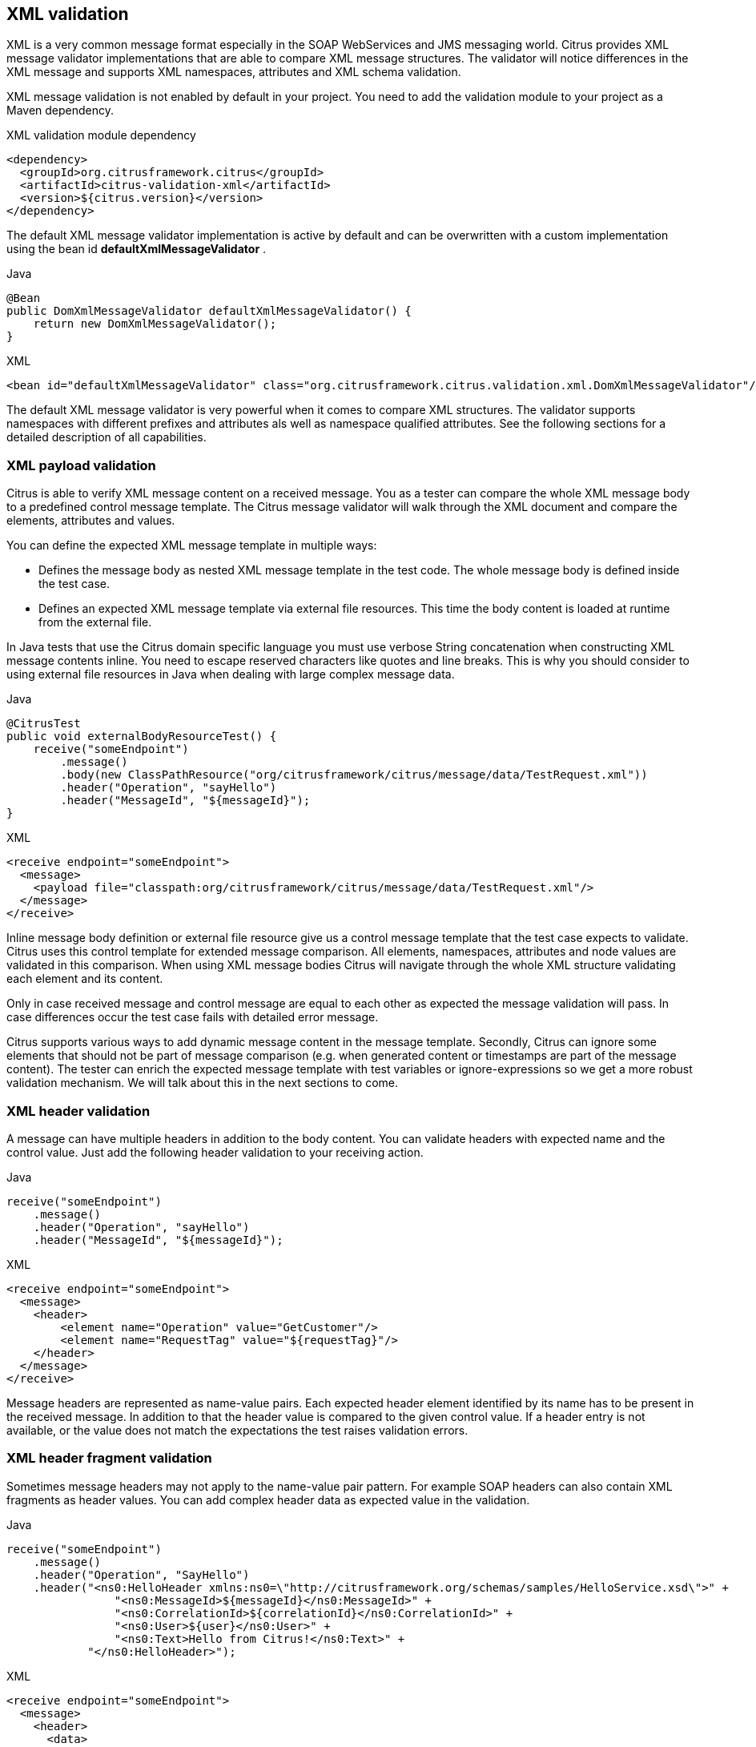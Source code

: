 [[xml-message-validation]]
== XML validation

XML is a very common message format especially in the SOAP WebServices and JMS messaging world. Citrus provides XML message
validator implementations that are able to compare XML message structures. The validator will notice differences in the XML
message and supports XML namespaces, attributes and XML schema validation.

XML message validation is not enabled by default in your project. You need to add the validation module to your project
as a Maven dependency.

.XML validation module dependency
[source,xml]
----
<dependency>
  <groupId>org.citrusframework.citrus</groupId>
  <artifactId>citrus-validation-xml</artifactId>
  <version>${citrus.version}</version>
</dependency>
----

The default XML message validator implementation is active by default and can be overwritten with a custom implementation
using the bean id *defaultXmlMessageValidator* .

.Java
[source,java,indent=0,role="primary"]
----
@Bean
public DomXmlMessageValidator defaultXmlMessageValidator() {
    return new DomXmlMessageValidator();
}
----

.XML
[source,xml,indent=0,role="secondary"]
----
<bean id="defaultXmlMessageValidator" class="org.citrusframework.citrus.validation.xml.DomXmlMessageValidator"/>
----

The default XML message validator is very powerful when it comes to compare XML structures. The validator supports namespaces
with different prefixes and attributes als well as namespace qualified attributes. See the following sections for a detailed
description of all capabilities.

[[xml-payload-validation]]
=== XML payload validation

Citrus is able to verify XML message content on a received message. You as a tester can compare the whole XML message body
to a predefined control message template. The Citrus message validator will walk through the XML document and compare the
elements, attributes and values.

You can define the expected XML message template in multiple ways:

* Defines the message body as nested XML message template in the test code. The whole message body is defined inside the test case.
* Defines an expected XML message template via external file resources. This time the body content is loaded at runtime from the external file.

In Java tests that use the Citrus domain specific language you must use verbose String concatenation when constructing XML
message contents inline. You need to escape reserved characters like quotes and line breaks. This is why you should consider
to using external file resources in Java when dealing with large complex message data.

.Java
[source,java,indent=0,role="primary"]
----
@CitrusTest
public void externalBodyResourceTest() {
    receive("someEndpoint")
        .message()
        .body(new ClassPathResource("org/citrusframework/citrus/message/data/TestRequest.xml"))
        .header("Operation", "sayHello")
        .header("MessageId", "${messageId}");
}
----

.XML
[source,xml,indent=0,role="secondary"]
----
<receive endpoint="someEndpoint">
  <message>
    <payload file="classpath:org/citrusframework/citrus/message/data/TestRequest.xml"/>
  </message>
</receive>
----

Inline message body definition or external file resource give us a control message template that the test case expects to
validate. Citrus uses this control template for extended message comparison. All elements, namespaces, attributes and node
values are validated in this comparison. When using XML message bodies Citrus will navigate through the whole XML structure
validating each element and its content.

Only in case received message and control message are equal to each other as expected the message validation will pass. In
case differences occur the test case fails with detailed error message.

Citrus supports various ways to add dynamic message content in the message template. Secondly, Citrus can ignore some elements
that should not be part of message comparison (e.g. when generated content or timestamps are part of the message content).
The tester can enrich the expected message template with test variables or ignore-expressions so we get a more robust
validation mechanism. We will talk about this in the next sections to come.

[[xml-header-validation]]
=== XML header validation

A message can have multiple headers in addition to the body content. You can validate headers with expected name and the
control value. Just add the following header validation to your receiving action.

.Java
[source,java,indent=0,role="primary"]
----
receive("someEndpoint")
    .message()
    .header("Operation", "sayHello")
    .header("MessageId", "${messageId}");
----

.XML
[source,xml,indent=0,role="secondary"]
----
<receive endpoint="someEndpoint">
  <message>
    <header>
        <element name="Operation" value="GetCustomer"/>
        <element name="RequestTag" value="${requestTag}"/>
    </header>
  </message>
</receive>
----

Message headers are represented as name-value pairs. Each expected header element identified by its name has to be present
in the received message. In addition to that the header value is compared to the given control value. If a header entry is
not available, or the value does not match the expectations the test raises validation errors.

[[xml-header-fragment-validation]]
=== XML header fragment validation

Sometimes message headers may not apply to the name-value pair pattern. For example SOAP headers can also contain XML
fragments as header values. You can add complex header data as expected value in the validation.

.Java
[source,java,indent=0,role="primary"]
----
receive("someEndpoint")
    .message()
    .header("Operation", "SayHello")
    .header("<ns0:HelloHeader xmlns:ns0=\"http://citrusframework.org/schemas/samples/HelloService.xsd\">" +
                "<ns0:MessageId>${messageId}</ns0:MessageId>" +
                "<ns0:CorrelationId>${correlationId}</ns0:CorrelationId>" +
                "<ns0:User>${user}</ns0:User>" +
                "<ns0:Text>Hello from Citrus!</ns0:Text>" +
            "</ns0:HelloHeader>");
----

.XML
[source,xml,indent=0,role="secondary"]
----
<receive endpoint="someEndpoint">
  <message>
    <header>
      <data>
        <![CDATA[
          <ns0:HelloHeader xmlns:ns0="http://citrusframework.org/schemas/samples/HelloService.xsd">
              <ns0:MessageId>${messageId}</ns0:MessageId>
              <ns0:CorrelationId>${correlationId}</ns0:CorrelationId>
              <ns0:User>${user}</ns0:User>
              <ns0:Text>Hello from Citrus!</ns0:Text>
          </ns0:HelloHeader>
        ]]>
      </data>
      <element name="Operation" value="SayHello"/>
    </header>
  </message>
</receive>
----

The header data has not name but uses a complex XML fragment as a value. In SOAP this header fragment will be added as
a `SOAP-ENV:Header` then. Please read more about this in link:#soap-headers[SOAP support].

[[xml-ignore-validation]]
=== Ignore XML elements

Some elements in the message payload might not apply for validation at all. Just think of communication timestamps or dynamic
values that have been generated from a foreign service.

You as a tester may not be able to predict such a timestamp or dynamically value for expected validation. This is why you can
safely ignore elements and attributes in the XML message validation.

.Java
[source,java,indent=0,role="primary"]
----
receive("someEndpoint")
    .message()
    .header("<TestMessage>" +
                "<VersionId>${versionId}</VersionId>" +
                "<Timestamp>?</Timestamp>" +
                "<MessageId>?</MessageId>" +
            "</TestMessage>")
    .validate(xpath()
            .ignore("/TestMessage/Timestamp")
            .ignore("/TestMessage/MessageId"));
----

.XML
[source,xml,indent=0,role="secondary"]
----
<receive endpoint="someEndpoint">
  <message>
    <payload>
      <TestMessage>
        <VersionId>${versionId}</VersionId>
        <Timestamp>?</Timestamp>
        <MessageId>?</MessageId>
      </TestMessage>
    </payload>
    <ignore path="/TestMessage/Timestamp"/>
    <ignore path="/TestMessage/MessageId"/>
  </message>
</receive>
----

The receive action above is not able to verify the elements `Timestamp` and `MessageId`. This is because the timestamp uses
milliseconds and the message id has been generated by the server application. Both values must be excluded from XML validation.

You can use ignore XPath expressions that match elements in the message content that should be excluded. XPath expressions can
be cumbersome and error prone though.

You can also use inline *@ignore@* expressions as expected template values in order to exclude elements from valdidation. This
is for those of you that do not like to write XPath expressions. As a result the ignored message elements are automatically
skipped when Citrus compares and validates message contents and do not break the test case.

.Java
[source,java,indent=0,role="primary"]
----
receive("someEndpoint")
    .message()
    .header("<TestMessage>" +
                "<VersionId>${versionId}</VersionId>" +
                "<Timestamp>@ignore@</Timestamp>" +
                "<MessageId>@ignore@</MessageId>" +
            "</TestMessage>");
----

.XML
[source,xml,indent=0,role="secondary"]
----
<receive endpoint="someEndpoint">
  <message>
    <payload>
      <TestMessage>
        <VersionId>${versionId}</VersionId>
        <Timestamp>@ignore@</Timestamp>
        <MessageId>@ignore@</MessageId>
      </TestMessage>
    </payload>
  </message>
</receive>
----

Feel free to mix both mechanisms to ignore message elements. Ignore expressions are valid as elements, sub-tree nodes and
attributes. You can use the *@ignore@* placeholder in external file resources, too.

[[xml-xpath-validation]]
=== XPath validation

The section link:#xml-payload-validation[XML payload validation] showed how to validate the complete XML message structure
with control message template. All elements are validated and compared one after another.

In some cases this approach might be too extensive. Imagine the tester only needs to validate a small subset of message elements.
You would rather want to use explicit element validation with XPath.

.Java
[source,java,indent=0,role="primary"]
----
receive("someEndpoint")
    .message()
    .validate(xpath()
        .expression("/TestRequest/MessageId", "${messageId}")
        .expression("//VersionId", "2"));
}
----

.XML
[source,xml,indent=0,role="secondary"]
----
<receive endpoint="someEndpoint">
  <message>
    <validate>
      <xpath expression="/TestRequest/MessageId" value="${messageId}"/>
      <xpath expression="/TestRequest/VersionId" value="2"/>
    </validate>
  </message>
</receive>
----

In Java the use of a map may be the easiest way to declare multiple expressions for XPath validation.

.Java DSL
[source,java]
----
final Map<String, Object> expressions = new HashMap<>();
expressions.put("/TestRequest/MessageId", "${messageId}");
expressions.put("//VersionId", "2");

receive("someEndpoint")
    .message()
    .validate(xpath()
        .expressions(expressions));
}
----

Instead of comparing the whole message some message elements are validated explicitly via XPath. Citrus evaluates the XPath
expression on the received message and compares the result value to the control value. The basic message structure as well
as all other message elements are not included into this explicit validation.

NOTE: If this type of element validation is chosen neither <payload> nor <data> nor <resource> template definitions are
allowed in Citrus XML test cases.

TIP: Citrus offers an alternative dot-notated syntax in order to walk through XML trees. In case you are not familiar with
XPath or simply need a very easy way to find your element inside the XML tree you might use this way. Every element hierarchy
in the XML tree is represented with a simple dot - for example:

`TestRequest.VersionId`

The expression will search the XML tree for the respective `<TestRequest><VersionId>` element. Attributes are supported too.
In case the last element in the dot-notated expression is a XML attribute the framework will automatically find it.

Of course this dot-notated syntax is very simple and might not be applicable for more complex tree navigation. XPath is
much more powerful - no doubt. The dot-notated syntax might help those of you that are not familiar with XPath.
So the dot-notation is supported wherever XPath expressions might apply.

The Xpath expressions can evaluate to different result types. By default, Citrus is operating on *NODE* and *STRING* result
types so that you can validate some element value. But you can also use different result types such as *NODESET* and *BOOLEAN* .

.Java
[source,java,indent=0,role="primary"]
----
receive("someEndpoint")
    .validate(xpath()
        .expression("boolean:/TestRequest/Error", false)
        .expression("number:/TestRequest/Status[.='success']", 3)
        .expression("node-set:/TestRequest/OrderType", "[single, multi, multi]");
----

.XML
[source,xml,indent=0,role="secondary"]
----
<receive endpoint="someEndpoint">
  <message>
    <validate>
      <xpath expression="/TestRequest/Error" value="false" result-type="boolean"/>
      <xpath expression="/TestRequest/Status[.='success']" value="3" result-type="number"/>
      <xpath expression="/TestRequest/OrderType" value="[single, multi, multi]" result-type="node-set"/>
    </validate>
  </message>
</receive>
----

In the example above we use different expression result types. First we want to make sure nor */TestRequest/Error* element
is present. This can be done with a boolean result type and *false* value. Second we want to validate the number of found
elements for the expression */TestRequest/Status[.='success']* . The XPath expression evaluates to a node list that results
in its list size to be checked. And last not least we evaluate to a *node-set* result type where all values in the node list
will be translated to a comma delimited string value.

You can use even more powerful validation expressions with matcher implementations. With validation matchers you are able to
use validations such as *greaterThan*, *lessThan*, *hasSize* and much more.

.Java
[source,java,indent=0,role="primary"]
----
receive("someEndpoint")
    .validate(xpath()
        .expression("/TestRequest/Error", anyOf(empty(), nullValue()))
        .expression("number:/TestRequest/Status[.='success']", greaterThan(0.0))
        .expression("integer:/TestRequest/Status[.='failed']", lowerThan(1))
        .expression("node-set:/TestRequest/OrderType", hasSize(3));
----

.XML
[source,xml,indent=0,role="secondary"]
----
<receive endpoint="someEndpoint">
  <message>
    <validate>
      <xpath expression="/TestRequest/Error" value="@assertThat(anyOf(empty(), nullValue()))@"/>
      <xpath expression="/TestRequest/Status[.='success']" value="@assertThat(greaterThan(0.0))@" result-type="number"/>
      <xpath expression="/TestRequest/Status[.='failed']" value="@assertThat(lowerThan(1))@" result-type="integer"/>
      <xpath expression="/TestRequest/OrderType" value="@assertThat(hasSize(3))@" result-type="node-set"/>
    </validate>
  </message>
</receive>
----

NOTE: The validation matchers used in the example above use the link:#hamcrest-message-validation[citrus-hamcrest-validation]
module.

NOTE: XPath uses decimal number type *Double* by default when evaluating expressions with *number* result type. This means
we have to use Double typed expected values, too. Citrus also provides the result type *integer* that automatically converts
the XPath expression result to a *Integer* type.

When using the XML DSL we have to use the *assertThat* validation matcher syntax for defining the Hamcrest matcher. You can
combine matcher implementation as seen in the *anyOf(empty(), nullValue())* expression. When using the Java DSL you can just
add the matcher as expected result object. Citrus evaluates the matchers and makes sure everything is as expected. This is a
very powerful validation mechanism as it also works with node-sets containing multiple values as list.

This is how you can add very powerful message element validation in XML using XPath expressions.

[[xml-validation-namespaces]]
=== XML namespaces

Namespaces represent an essential concept in XML. A namespace declares an element to be part of a very specific ruleset. You
have to specify namespaces also when using XPath expressions. Let's have a look at an example message that uses XML namespaces:

.Sample XML body with namepaces
[source,xml]
----
<ns1:TestMessage xmlns:ns1="http://citrus.com/namespace">
    <ns1:TestHeader>
        <ns1:CorrelationId>_</ns1:CorrelationId>
        <ns1:Timestamp>2001-12-17T09:30:47.0Z</ns1:Timestamp>
        <ns1:VersionId>2</ns1:VersionId>
    </ns1:TestHeader>
    <ns1:TestBody>
        <ns1:Customer>
            <ns1:Id>1</ns1:Id>
        </ns1:Customer>
    </ns1:TestBody>
</ns1:TestMessage>
----

Now we would like to validate some elements in this message using XPath

.Java
[source,java,indent=0,role="primary"]
----
receive("someEndpoint")
    .validate(xpath()
        .expression("//TestMessage/TestHeader/VersionId", 2L)
        .expression("//TestMessage/TestHeader/CorrelationId", "${correlationId}");
----

.XML
[source,xml,indent=0,role="secondary"]
----
<receive endpoint="someEndpoint">
  <message>
    <validate>
      <xpath expression="//TestMessage/TestHeader/VersionId" value="2"/>
      <xpath expression="//TestMessage/TestHeader/CorrelationId" value="${correlationId}"/>
    </validate>
  </message>
</receive>
----

The validation will fail although the XPath expression looks correct regarding the XML tree. This is because the message uses the
namespace `xmlns:ns1="http://citrus.com/namespace"`. The XPath expression is not able to find the elements because of the missing
namespace declaration in the expression. The correct XPath expression uses the namespace prefix as defined in the message.

.Java
[source,java,indent=0,role="primary"]
----
receive("someEndpoint")
    .validate(xpath()
        .expression("//ns1:TestMessage/ns1:TestHeader/ns1:VersionId", 2L)
        .expression("//ns1:TestMessage/ns1:TestHeader/ns1:CorrelationId", "${correlationId}");
----

.XML
[source,xml,indent=0,role="secondary"]
----
<receive endpoint="someEndpoint">
  <message>
    <validate>
      <xpath expression="//ns1:TestMessage/ns1:TestHeader/ns1:VersionId" value="2"/>
      <xpath expression="//ns1:TestMessage/ns1:TestHeader/ns1:CorrelationId" value="${correlationId}"/>
    </validate>
  </message>
</receive>
----

Now the expressions works fine, and the validation is successful. Relying on the namespace prefix `ns1` is quite error prone though.
This is because the test depends on the very specific namespace prefix. As soon as the message is sent with a different
namespace prefix (e.g. ns2) the validation will fail again.

You can avoid this effect when specifying your own namespace context and your own namespace prefix during validation.

.Java
[source,java,indent=0,role="primary"]
----
receive("someEndpoint")
    .validate(xpath()
        .expression("//pfx:TestMessage/pfx:TestHeader/pfx:VersionId", 2L)
        .expression("//pfx:TestMessage/pfx:TestHeader/pfx:CorrelationId", "${correlationId}")
        .namespaceContext("pfx", "http://citrus.com/namespace"));
----

.XML
[source,xml,indent=0,role="secondary"]
----
<receive endpoint="someEndpoint">
  <message>
    <validate>
      <xpath expression="//pfx:TestMessage/pfx:TestHeader/pfx:VersionId" value="2"/>
      <xpath expression="//pfx:TestMessage/pfx:TestHeader/pfx:CorrelationId" value="${correlationId}"/>
      <namespace prefix="pfx" value="http://citrus.com/namespace"/>
    </validate>
  </message>
</receive>
----

Now the test is independent of any namespace prefix in the received message. The namespace context will resolve the namespaces
and find the elements although the message might use different prefixes. The only thing that matters is that the namespace
value (http://citrus.com/namespace[http://citrus.com/namespace]) matches.

TIP: Instead of this namespace context on validation level you can also have a global namespace context which is valid in
all test cases. We just add a bean in the basic Spring application context configuration which defines global namespace mappings.

.Java
[source,java,indent=0,role="primary"]
----
@Bean
public NamespaceContextBuilder namespaceContext() {
    NamespaceContextBuilder builder = new NamespaceContextBuilder();
    builder.getNamepspaceMappings().put("pfx", "http://www.consol.de/samples/sayHello");
    return builder;
}
----

.XML
[source,xml,indent=0,role="secondary"]
----
<namespace-context>
    <namespace prefix="def" uri="http://www.consol.de/samples/sayHello"/>
</namespace-context>
----

Once defined the *def* namespace prefix is valid in all test cases and all XPath expressions. This enables you to free your
test cases from namespace prefix bindings that might be broken with time. You can use these global namespace mappings wherever
XPath expressions are valid inside a test case (validation, ignore, extract).

In the previous section we have seen that XML namespaces can get tricky with XPath validation. Default namespaces can do
even more! So lets look at the example with default namespaces:

.Sample XML body with default namespaces
[source,xml]
----
<TestMessage xmlns="http://citrus.com/namespace">
    <TestHeader>
        <CorrelationId>_</CorrelationId>
        <Timestamp>2001-12-17T09:30:47.0Z</Timestamp>
        <VersionId>2</VersionId>
    </TestHeader>
    <TestBody>
        <Customer>
            <Id>1</Id>
        </Customer>
    </TestBody>
</TestMessage>
----

The message uses default namespaces. The following approach in XPath will fail due to namespace problems.

.Java
[source,java,indent=0,role="primary"]
----
receive("someEndpoint")
    .validate(xpath()
        .expression("//TestMessage/TestHeader/VersionId", 2L)
        .expression("//TestMessage/TestHeader/CorrelationId", "${correlationId}"));
----

.XML
[source,xml,indent=0,role="secondary"]
----
<receive endpoint="someEndpoint">
  <message>
    <validate>
      <xpath expression="//TestMessage/TestHeader/VersionId" value="2"/>
      <xpath expression="//TestMessage/TestHeader/CorrelationId" value="${correlationId}"/>
    </validate>
  </message>
</receive>
----

Even default namespaces need to be specified in the XPath expressions. Look at the following code listing that works fine
with default namespaces:

.Java
[source,java,indent=0,role="primary"]
----
receive("someEndpoint")
    .validate(xpath()
        .expression("//:TestMessage/:TestHeader/:VersionId", 2L)
        .expression("//:TestMessage/:TestHeader/:CorrelationId", "${correlationId}"));
----

.XML
[source,xml,indent=0,role="secondary"]
----
<receive endpoint="someEndpoint">
  <message>
    <validate>
      <xpath expression="//:TestMessage/:TestHeader/:VersionId" value="2"/>
      <xpath expression="//:TestMessage/:TestHeader/:CorrelationId" value="${correlationId}"/>
    </validate>
  </message>
</receive>
----

TIP: It is recommended to use the namespace context as described in the previous chapter when validating. Only this approach
ensures flexibility and stable test cases regarding namespace changes.

[[customize-xml-parser-and-serializer]]
=== Customize XML parser and serializer

When working with XML data format parsing and serializing is a common task. XML structures are parsed to a DOM (Document
Object Model) representation in order to process elements, attributes and text nodes. DOM node objects get serialized to a
String message payload representation. The XML parser and serializer is customizable to a certain level. By default, Citrus
uses the https://www.w3.org/TR/2004/REC-DOM-Level-3-LS-20040407/[DOM Level 3 Load and Save] implementation with following settings:

.Parser settings
[horizontal]
cdata-sections:: *true*
split-cdata-sections:: *false*
validate-if-schema:: *true*
element-content-whitespace:: *false*

.Serializer settings
[horizontal]
format-pretty-print:: *true*
split-cdata-sections:: *false*
element-content-whitespace:: *true*

The parameters are also described in https://www.w3.org/TR/DOM-Level-3-Core/core.html#DOMConfiguration[W3C DOM configuration] documentation. We can customize the default settings by adding
a _XmlConfigurer_ Spring bean to the Citrus application context.

.Java
[source,java,indent=0,role="primary"]
----
@Bean
public XmlConfigurer xmlConfigurer() {
    XmlConfigurer configurer = new XmlConfigurer();
    configurer.getParseSettings().put("validate-if-schema", false);

    configurer.getSerializeSettings().put("comments", false);
    configurer.getSerializeSettings().put("format-pretty-print", false);
    return configurer;
}
----

.XML
[source,xml,indent=0,role="secondary"]
----
<bean id="xmlConfigurer" class="org.citrusframework.citrus.xml.XmlConfigurer">
    <property name="parseSettings">
        <map>
            <entry key="validate-if-schema" value="false" value-type="java.lang.Boolean"/>
        </map>
    </property>
    <property name="serializeSettings">
        <map>
            <entry key="comments" value="false" value-type="java.lang.Boolean"/>
            <entry key="format-pretty-print" value="false" value-type="java.lang.Boolean"/>
        </map>
    </property>
</bean>
----

NOTE: This configuration is of global nature. All XML processing operations will be affected with this configuration.

[[groovy-xml-validation]]
=== Groovy XML validation

With the Groovy XmlSlurper you can easily validate XML message payloads without having to deal directly with XML. People
who do not want to deal with XPath may also like this validation alternative.

The tester directly navigates through the message elements and uses simple code assertions in order to control the message content.
Here is an example how to validate messages with Groovy script:

.Java
[source,java,indent=0,role="primary"]
----
receive("someEndpoint")
    .validate(groovy().script("assert root.children().size() == 4\n" +
                              "assert root.MessageId.text() == '${messageId}'\n" +
                              "assert root.CorrelationId.text() == '${correlationId}'\n")
                              "assert root.Text.text() == 'Hello ' + context.getVariable(\"user\")"))
    .header("Operation, "sayHello")
    .header("CorrelationId", "${correlationId}")
    .timeout(5000L);
----

.XML
[source,xml,indent=0,role="secondary"]
----
<receive endpoint="someEndpoint" timeout="5000">
    <message>
        <validate>
            <script type="groovy">
                assert root.children().size() == 4
                assert root.MessageId.text() == '${messageId}'
                assert root.CorrelationId.text() == '${correlationId}'
                assert root.Text.text() == 'Hello ' + context.getVariable("user")
            </script>
        </validate>
    </message>
    <header>
        <element name="Operation" value="sayHello"/>
        <element name="CorrelationId" value="${correlationId}"/>
    </header>
</receive>
----

The Groovy XmlSlurper validation script goes right into the message-tag instead of a XML control template or XPath validation.
The Groovy script supports Java *_assert_* statements for message element validation. Citrus automatically injects the root
element *_root_* to the validation script. This is the Groovy XmlSlurper object and the start of element navigation. Based on
this root element you can access child elements and attributes with a dot notated syntax. Just use the element names separated
by a simple dot. Very easy! If you need the list of child elements use the *_children()_* function on any element. With the
*_text()_* function you get access to the element's text-value. The *_size()_* is very useful for validating the number of
child elements which completes the basic validation statements.

As you can see from the example, we may use test variables within the validation script, too. Citrus has also injected the
actual test context to the validation script. The test context object holds all test variables. So you can also access variables
with *_context.getVariable("user")_* for instance. On the test context you can also set new variable values with *_context.setVariable("user", "newUserName")_* .

There is even more object injection for the validation script. With the automatically added object *_receivedMessage_* You
have access to the Citrus message object for this receive action. This enables you to do whatever you want with the message
payload or header.

.Java
[source,java,indent=0,role="primary"]
----
receive("someEndpoint")
    .validate(groovy().script("assert receivedMessage.getPayload(String.class).contains(\"Hello Citrus!\")\n" +
                              "assert receivedMessage.getHeader("Operation") == 'sayHello'\n" +
                              "context.setVariable(\"request_payload\", receivedMessage.getPayload(String.class))"))
    .timeout(5000L);
----

.XML
[source,xml,indent=0,role="secondary"]
----
<receive endpoint="someEndpoint" timeout="5000">
    <message>
        <validate>
            <script type="groovy">
                assert receivedMessage.getPayload(String.class).contains("Hello Citrus!")
                assert receivedMessage.getHeader("Operation") == 'sayHello'

                context.setVariable("request_payload", receivedMessage.getPayload(String.class))
            </script>
        </validate>
    </message>
</receive>
----

The listing above shows some power of the validation script. We can access the message payload, we can access the message
header. With test context access we can also save the whole message payload as a new test variable for later usage in the test.

In general Groovy code inside the XML test case definition or as part of the Java DSL code is not very comfortable to maintain.
You do not have code syntax assist or code completion. This is why we can also use external file resources for the validation
scripts. The syntax looks like follows:

.Java
[source,java,indent=0,role="primary"]
----
receive("someEndpoint")
    .validate(groovy()
            .script(new ClassPathResource("validationScript.groovy"))
    .timeout(5000L);
----

.XML
[source,xml,indent=0,role="secondary"]
----
<receive endpoint="someEndpoint" timeout="5000">
    <message>
        <validate>
            <script type="groovy" file="classpath:validationScript.groovy"/>
        </validate>
    </message>
</receive>
----

We referenced some external file resource *_validationScript.groovy_* . This file content is loaded at runtime and is used
as script body. Now that we have a normal groovy file we can use the code completion and syntax highlighting of our favorite
Groovy editor.

NOTE: You can use the Groovy validation script in combination with other validation types like XML tree comparison and XPath
validation.

TIP: For further information on the Groovy XmlSlurper please see the official Groovy website and documentation

[[xml-schema-validation]]
=== XML schema validation

There are several possibilities to describe the structure of XML documents. The two most popular ways are DTD
(Document type definition) and XSD (XML Schema definition). In case the XML document is classified using a
schema definition the structure of the document has to fit the predefined rules inside the schema definition.
XML document instances are valid only in case they meet all these structure rules defined in the schema definition.
Citrus can validate XML documents using the schema languages DTD and XSD.

[[xsd-schema-repositories]]
==== XSD schema repositories

Citrus tries to validate all incoming XML messages against a schema definition in order to ensure that all rules are
fulfilled. This means that the message receiving actions in Citrus have to know the XML schema definition file
resources that belong to our test context.

.Java
[source,java,indent=0,role="primary"]
----
@Bean
public XsdSchemaRepository schemaRepository() {
    XsdSchemaRepository repository = new XsdSchemaRepository();
    repository.getSchemas().add(travelAgencySchema());
    repository.getSchemas().add(royalArilineSchema());
    repository.getSchemas().add(smartArilineSchema());
    return repository;
}

@Bean
public SimpleXsdSchema travelAgencySchema() {
    return new SimpleXsdSchema(
            new ClassPathResource("classpath:citrus/flightbooking/TravelAgencySchema.xsd"));
}

@Bean
public SimpleXsdSchema royalArilineSchema() {
    return new SimpleXsdSchema(
            new ClassPathResource("classpath:citrus/flightbooking/RoyalAirlineSchema.xsd"));
}

@Bean
public SimpleXsdSchema smartArilineSchema() {
    return new SimpleXsdSchema(
            new ClassPathResource("classpath:citrus/flightbooking/SmartAirlineSchema.xsd"));
}
----

.XML
[source,xml,indent=0,role="secondary"]
----
<citrus:schema-repository id="schemaRepository">
    <citrus:schemas>
        <citrus:schema id="travelAgencySchema"
            location="classpath:citrus/flightbooking/TravelAgencySchema.xsd"/>
        <citrus:schema id="royalArilineSchema"
            location="classpath:citrus/flightbooking/RoyalAirlineSchema.xsd"/>
        <citrus:reference schema="smartArilineSchema"/>
    </citrus:schemas>
</citrus:schema-repository>

<citrus:schema id="smartArilineSchema"
      location="classpath:citrus/flightbooking/SmartAirlineSchema.xsd"/>
----

By convention there is a default schema repository component defined in the Citrus Spring application context with
the id *schemaRepository*. Spring application context is then able to inject the schema repository into all message
receiving test actions at runtime. The receiving test action consolidates the repository for a matching schema
definition file in order to validate the incoming XML document structure.

The connection between incoming XML messages and xsd schema files in the repository is done by a mapping strategy which
we will discuss later in this chapter. By default, Citrus picks the right schema based on the target namespace that is
defined inside the schema definition. The target namespace of the schema definition has to match the namespace of the
root element in the received XML message. With this mapping strategy you will not have to wire XML messages and schema
files manually all is done automatically by the Citrus schema repository at runtime. All you need to do is to register
all available schema definition files regardless of which target namespace or nature inside the Citrus schema
repository.

IMPORTANT: XML schema validation is mandatory in Citrus. This means that Citrus always tries to find a matching schema
definition inside the schema repository in order to perform syntax validation on incoming schema qualified XML messages.
A classified XML message is defined by its namespace definitions. Consequently you will get validation errors in case
no matching schema definition file is found inside the schema repository. So if you explicitly do not want to validate
the XML schema for some reason you have to disable the validation explicitly in your test with
*schema-validation="false"*.

.Java
[source,java,indent=0,role="primary"]
----
receive("someEndpoint")
    .validate(xpath()
            .expression("//ns1:TestMessage/ns1:MessageHeader/ns1:MessageId", "${messageId}")
            .expression("//ns1:TestMessage/ns1:MessageHeader/ns1:CorrelationId", "${correlationId}")
            .schemaValidation(false)
            .namespaceContext("ns1", "http://citrus.com/namespace"))
    .timeout(5000L);
----

.XML
[source,xml,indent=0,role="secondary"]
----
<receive endpoint="someEndpoint">
    <message schema-validation="false">
      <validate>
        <xpath expression="//ns1:TestMessage/ns1:MessageHeader/ns1:MessageId"
             value="${messageId}"/>
        <xpath expression="//ns1:TestMessage/ns1:MessageHeader/ns1:CorrelationId"
             value="${correlationId}"/>
        <namespace prefix="ns1" value="http://citrus.com/namespace"/>
      </validate>
    </message>
</receive>
----

This mandatory schema validation might sound annoying to you but in our opinion it is very important to validate the
structure of the received XML messages, so disabling the schema validation should not be the standard for all tests.
Disabling automatic schema validation should only apply to very special situations. So please try to put all available
schema definitions to the schema repository and you will be fine.

[[wsdl-schemas]]
==== WSDL schemas

In SOAP WebServices world the WSDL (WebService Schema Definition Language) defines the structure an nature of the XML
messages exchanged across the interface. Often the WSDL files do hold the XML schema definitions as nested elements.
In Citrus you can directly set the WSDL file as location of a schema definition like this:

.Java
[source,java,indent=0,role="primary"]
----
@Bean
public WsdlXsdSchema arilineWsdl() {
    return new WsdlXsdSchema(
            new ClassPathResource("classpath:citrus/flightbooking/AirlineSchema.wsdl"));
}
----

.XML
[source,xml,indent=0,role="secondary"]
----
<citrus:schema id="arilineWsdl"
    location="classpath:citrus/flightbooking/AirlineSchema.wsdl"/>
----

Citrus is able to find the nested schema definitions inside the WSDL file in order to build a valid schema file for the
schema repository. So incoming XML messages that refer to the WSDL file can be validated for syntax rules.

[[schema-collections]]
==== Schema collections

Sometimes a XML schema definition is separated into multiple files. This is a problem for the Citrus schema repository
as the schema mapping strategy then is not able to pick the right file for validation, in particular when working with
target namespace values as key for the schema mapping strategy. As a solution for this problem you have to put all
schemas with the same target namespace value into a schema collection.

.Java
[source,java,indent=0,role="primary"]
----
@Bean
public XsdSchemaCollection flightbookingSchemaCollection() {
    XsdSchemaCollection collection = new XsdSchemaCollection();
    collection.getSchemas().add("classpath:citrus/flightbooking/BaseTypes.xsd");
    collection.getSchemas().add("classpath:citrus/flightbooking/AirlineSchema.xsd");
    return collection;
}
----

.XML
[source,xml,indent=0,role="secondary"]
----
<citrus:schema-collection id="flightbookingSchemaCollection">
  <citrus:schemas>
    <citrus:schema location="classpath:citrus/flightbooking/BaseTypes.xsd"/>
    <citrus:schema location="classpath:citrus/flightbooking/AirlineSchema.xsd"/>
  </citrus:schemas>
</citrus:schema-collection>
----

Both schema definitions *BaseTypes.xsd* and *AirlineSchema.xsd* share the same target namespace and therefore need to
be combined in schema collection component. The schema collection can be referenced in any schema repository as normal
schema definition.

.Java
[source,java,indent=0,role="primary"]
----
@Bean
public XsdSchemaRepository schemaRepository() {
    XsdSchemaRepository repository = new XsdSchemaRepository();
    repository.getSchemas().add(flightbookingSchemaCollection());
    return repository;
}
----

.XML
[source,xml,indent=0,role="secondary"]
----
<citrus:schema-repository id="schemaRepository">
  <citrus:schemas>
    <citrus:reference schema="flightbookingSchemaCollection"/>
  </citrus:schemas>
</citrus:schema-repository>
----

[[schema-mapping-strategy]]
==== Schema mapping strategy

The schema repository in Citrus holds one to many schema definition files and dynamically picks up the right one
according to the validated message payload. The repository needs to have some strategy for deciding which schema
definition to choose. See the following schema mapping strategies and decide which of them is suitable for you.

[[target-namespace-mapping-strategy]]
==== Target Namespace Mapping Strategy

This is the default schema mapping strategy. Schema definitions usually define some target namespace which is valid
for all elements and types inside the schema file. The target namespace is also used as root namespace in XML message
payloads. According to this information Citrus can pick up the right schema definition file in the schema repository.
You can set the schema mapping strategy as property in the configuration files:

.Java
[source,java,indent=0,role="primary"]
----
@Bean
public XsdSchemaRepository schemaRepository() {
    XsdSchemaRepository repository = new XsdSchemaRepository();
    repository.setSchemaMappingStrategy(schemaMappingStrategy());
    repository.getSchemas().add(helloSchema());
    return repository;
}

@Bean
public TargetNamespaceSchemaMappingStrategy schemaMappingStrategy() {
    return new TargetNamespaceSchemaMappingStrategy();
}

@Bean
public SimpleXsdSchema helloSchema() {
    return new SimpleXsdSchema(
            new ClassPathResource("classpath:citrus/samples/sayHello.xsd"));
}
----

.XML
[source,xml,indent=0,role="secondary"]
----
<citrus:schema-repository id="schemaRepository"
    schema-mapping-strategy="schemaMappingStrategy">
  <citrus:schemas>
    <citrus:schema id="helloSchema"
        location="classpath:citrus/samples/sayHello.xsd"/>
  </citrus:schemas>
</citrus:schema-repository>

<bean id="schemaMappingStrategy"
    class="org.citrusframework.citrus.xml.schema.TargetNamespaceSchemaMappingStrategy"/>
----

The *sayHello.xsd* schema file defines a target namespace (http://consol.de/schemas/sayHello.xsd)[http://consol.de/schemas/sayHello.xsd)]:

.Schema target namespace
[source,xml]
----
<xs:schema xmlns:xs="http://www.w3.org/2001/XMLSchema"
    xmlns="http://consol.de/schemas/sayHello.xsd"
    targetNamespace="http://consol.de/schemas/sayHello.xsd"
    elementFormDefault="qualified"
    attributeFormDefault="unqualified">

</xs:schema>
----

Incoming request messages should also have the target namespace set in the root element and this is how Citrus matches
the right schema file in the repository.

.HelloRequest.xml
[source,xml]
----
<HelloRequest xmlns="http://consol.de/schemas/sayHello.xsd">
   <MessageId>123456789</MessageId>
   <CorrelationId>1000</CorrelationId>
   <User>Christoph</User>
   <Text>Hello Citrus</Text>
</HelloRequest>
----

[[root-qname-mapping-strategy]]
==== Root QName Mapping Strategy

The next possibility for mapping incoming request messages to a schema definition is via the XML root element QName.
Each XML message payload starts with a root element that usually declares the type of a XML message. According to this
root element you can set up mappings in the schema repository.

.Java
[source,java,indent=0,role="primary"]
----
@Bean
public XsdSchemaRepository schemaRepository() {
    XsdSchemaRepository repository = new XsdSchemaRepository();
    repository.setSchemaMappingStrategy(schemaMappingStrategy());
    repository.getSchemas().add(helloSchema());
    repository.getSchemas().add(goodbyeSchema());
    return repository;
}

@Bean
public RootQNameSchemaMappingStrategy schemaMappingStrategy() {
    RootQNameSchemaMappingStrategy rootQnameStrategy = new RootQNameSchemaMappingStrategy();
    rootQnameStrategy.getMappings().put("HelloRequest", helloSchema());
    rootQnameStrategy.getMappings().put("GoodbyeRequest", goodbyeSchema());

    return rootQnameStrategy;
}

@Bean
public SimpleXsdSchema helloSchema() {
    return new SimpleXsdSchema(
            new ClassPathResource("classpath:citrus/samples/sayHello.xsd"));
}

@Bean
public SimpleXsdSchema goodbyeSchema() {
    return new SimpleXsdSchema(
            new ClassPathResource("classpath:citrus/samples/sayGoodbye.xsd"));
}
----

.XML
[source,xml,indent=0,role="secondary"]
----
<citrus:schema-repository id="schemaRepository"
    schema-mapping-strategy="schemaMappingStrategy">
  <citrus:schemas>
    <citrus:reference schema="helloSchema"/>
    <citrus:reference schema="goodbyeSchema"/>
  </citrus:schemas>
</citrus:schema-repository>

<bean id="schemaMappingStrategy"
    class="org.citrusframework.citrus.xml.schema.RootQNameSchemaMappingStrategy">
  <property name="mappings">
    <map>
      <entry key="HelloRequest" value="helloSchema"/>
      <entry key="GoodbyeRequest" value="goodbyeSchema"/>
    </map>
  </property>
</bean>

<citrus:schema id="helloSchema"
    location="classpath:citrus/samples/sayHello.xsd"/>

<citrus:schema id="goodbyeSchema"
     location="classpath:citrus/samples/sayGoodbye.xsd"/>
----

The listing above defines two root qname mappings - one for *HelloRequest* and one for *GoodbyeRequest* message types.
An incoming message of type <HelloRequest> is then mapped to the respective schema and so on. With this dedicated
mappings you are able to control which schema is used on a XML request, regardless of target namespace definitions.

[[schema-mapping-strategy-chain]]
==== Schema mapping strategy chain

Let's discuss the possibility to combine several schema mapping strategies in a logical chain. You can define more than
one mapping strategy that are evaluated in sequence. The first strategy to find a proper schema definition file in the
repository wins.

.Java
[source,java,indent=0,role="primary"]
----
@Bean
public XsdSchemaRepository schemaRepository() {
    XsdSchemaRepository repository = new XsdSchemaRepository();
    repository.setSchemaMappingStrategy(schemaMappingStrategy());
    repository.getSchemas().add(helloSchema());
    repository.getSchemas().add(goodbyeSchema());
    return repository;
}

@Bean
public SchemaMappingStrategyChain schemaMappingStrategy() {
    SchemaMappingStrategyChain chain = new SchemaMappingStrategyChain();

    RootQNameSchemaMappingStrategy rootQnameStrategy = new RootQNameSchemaMappingStrategy();
    rootQnameStrategy.getMappings().put("HelloRequest", helloSchema());

    chain.setStrategies(Arrays.asList(
        rootQnameStrategy,
        new TargetNamespaceSchemaMappingStrategy()
    ));

    return chain;
}
----

.XML
[source,xml,indent=0,role="secondary"]
----
<citrus:schema-repository id="schemaRepository"
    schema-mapping-strategy="schemaMappingStrategy">
  <citrus:schemas>
    <citrus:reference schema="helloSchema"/>
    <citrus:reference schema="goodbyeSchema"/>
  </citrus:schemas>
</citrus:schema-repository>

<bean id="schemaMappingStrategy"
    class="org.citrusframework.citrus.xml.schema.SchemaMappingStrategyChain">
  <property name="strategies">
    <list>
      <bean class="org.citrusframework.citrus.xml.schema.RootQNameSchemaMappingStrategy">
        <property name="mappings">
          <map>
            <entry key="HelloRequest" value="helloSchema"/>
          </map>
        </property>
      </bean>
      <bean class="org.citrusframework.citrus.xml.schema.TargetNamespaceSchemaMappingStrategy"/>
    </list>
  </property>
</bean>
----

So the schema mapping chain uses both *RootQNameSchemaMappingStrategy* and *TargetNamespaceSchemaMappingStrategy* in
combination. In case the first root qname strategy fails to find a proper mapping the next target namespace strategy
comes in and tries to find a proper schema.

[[dtd-validation]]
==== DTD validation

XML DTD (document type definition) is another way to validate the structure of a XML document. Many people say that
DTD is deprecated and XML schema is the much more efficient way to describe the rules of a XML structure. We do not
disagree with that, but we also know that legacy systems might still use DTD. So in order to avoid validation errors
we have to deal with DTD validation as well.

First thing you can do about DTD validation is to specify an inline DTD in your expected message template.

.Java
[source,java,indent=0,role="primary"]
----
receive("someEndpoint")
    .message()
    .body("<!DOCTYPE root [\n" +
                "<!ELEMENT root (message)>\n" +
                "<!ELEMENT message (text)>\n" +
                "<!ELEMENT text (#PCDATA)>\n" +
            "]>\n" +
            "<root>\n" +
                "<message>\n" +
                    "<text>Hello from Citrus!</text>\n" +
                "</message>\n" +
            "</root>")
    .timeout(5000L);
----

.XML
[source,xml,indent=0,role="secondary"]
----
<receive endpoint="someEndpoint">
    <message schema-validation="false">
        <data>
        <![CDATA[
            <!DOCTYPE root [
                <!ELEMENT root (message)>
                <!ELEMENT message (text)>
                <!ELEMENT text (#PCDATA)>
                ]>
            <root>
                <message>
                    <text>Hello from Citrus!</text>
                </message>
            </root>
        ]]>
        </data>
    </message>
</receive>
----

The system under test may also send the message with a inline DTD definition. So validation will succeed.

In most cases the DTD is referenced as external .dtd file resource. You can do this in your expected message template
as well.

.Java
[source,java,indent=0,role="primary"]
----
receive("someEndpoint")
    .message()
    .body("<!DOCTYPE root SYSTEM \"org/citrusframework/citrus/validation/example.dtd\">\n" +
            "<root>\n" +
                "<message>\n" +
                    "<text>Hello from Citrus!</text>\n" +
                "</message>\n" +
            "</root>")
    .timeout(5000L);
----

.XML
[source,xml,indent=0,role="secondary"]
----
<receive endpoint="someEndpoint">
    <message schema-validation="false">
        <data>
        <![CDATA[
            <!DOCTYPE root SYSTEM "org/citrusframework/citrus/validation/example.dtd">
            <root>
                <message>
                    <text>Hello from Citrus!</text>
                </message>
            </root>
        ]]>
        <data/>
    </message>
</receive>
----

[[xml-validation-xhtml]]
=== XHTML validation

Html message content is hard to verify with XML validation capabilities such as XML tree comparison or XPath support.
Usually Html messages do not follow the XML well-formed rules very strictly. This implies that XML message validation will
fail because of non-well-formed Html code.

XHTML closes this gap by automatically fixing the most common Html XML incompatible rule violations such as missing end
tags (e.g. <br>).

Please add a new library dependency to your project. Citrus is using the *jtidy* library in order to prepare the HTML and
XHTML messages for validation. As this 3rd party dependency is optional in Citrus we have to add it now to our project dependency
list. Just add the *jtidy* dependency to your Maven project POM.

.Jtidy library
[source,xml]
----
<dependency>
    <groupId>net.sf.jtidy</groupId>
    <artifactId>jtidy</artifactId>
    <version>r938</version>
  </dependency>
----

Please refer to the *jtidy* project documentation for the latest versions. Now everything is ready. As usual the Citrus
message validator for XHTML is active in background by default. You can overwrite this default implementation by placing
a Spring bean with id *defaultXhtmlMessageValidator* to the Citrus application context.

.Java
[source,java,indent=0,role="primary"]
----
@Bean
public XhtmlMessageValidator defaultXhtmlMessageValidator() {
    return new XhtmlMessageValidator();
}
----

.XML
[source,xml,indent=0,role="secondary"]
----
<bean id="defaultXhtmlMessageValidator" class="org.citrusframework.citrus.validation.xhtml.XhtmlMessageValidator"/>
----

Now you can use the XHTML message validation in your test case.

.Java
[source,java,indent=0,role="primary"]
----
receive("someEndpoint")
    .message()
    .type(MessageType.XHTML)
    .body("<!DOCTYPE html PUBLIC \"-//W3C//DTD XHTML 1.1//EN\" \"org/w3c/xhtml/xhtml1-strict.dtd\">" +
            "<html xmlns=\"http://www.w3.org/1999/xhtml\">" +
                "<head>" +
                    "<title>Citrus Hello World</title>" +
                "</head>" +
                "<body>" +
                    "<h1>Hello World!</h1>" +
                    "<br/>" +
                    "<p>This is a test!</p>" +
                "</body>" +
            "</html>")
    .timeout(5000L);
----

.XML
[source,xml,indent=0,role="secondary"]
----
<receive endpoint="someEndpoint">
    <message type="xhtml">
        <data>
          <![CDATA[
            <!DOCTYPE html PUBLIC "-//W3C//DTD XHTML 1.1//EN" "org/w3c/xhtml/xhtml1-strict.dtd">
            <html xmlns="http://www.w3.org/1999/xhtml">
              <head>
                <title>Citrus Hello World</title>
              </head>
              <body>
                <h1>Hello World!</h1>
                <br/>
                <p>This is a test!</p>
              </body>
            </html>
          ]]>
        </data>
    </message>
</receive>
----

The message receiving action in our test case has to specify a message format type *type="xhtml"* . As you can see the Html
message payload get XHTML specific DOCTYPE processing instruction. The *xhtml1-strict.dtd* is mandatory in the XHTML message
validation. For better convenience all XHTML dtd files are packaged within Citrus so you can use this as a relative path.

The incoming Html message is automatically converted into proper XHTML code with well formed XML. So now the XHTML message
validator can use the XML message validation mechanism of Citrus for comparing received and expected data. You can also use
test variables, ignore element expressions and XPath expressions.
